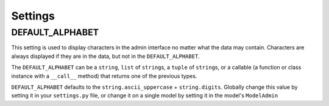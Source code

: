 ========
Settings
========

DEFAULT_ALPHABET
================

This setting is used to display characters in the admin interface no matter what the data may contain. Characters are always displayed if they are in the data, but not in the ``DEFAULT_ALPHABET``\ .

The ``DEFAULT_ALPHABET`` can be a ``string``\ , ``list`` of ``string``\ s, a ``tuple`` of ``string``\ s, or a callable (a function or class instance with a ``__call__`` method) that returns one of the previous types.

``DEFAULT_ALPHABET`` defaults to the ``string.ascii_uppercase`` + ``string.digits``. Globally change this value by setting it in your ``settings.py`` file, or change it on a single model by setting it in the model's ``ModelAdmin``